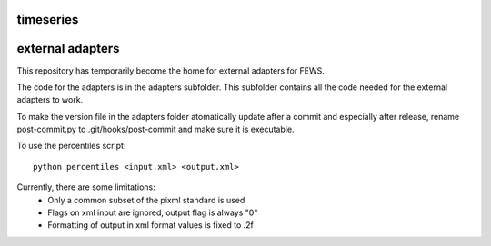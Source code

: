 timeseries
==========================================



external adapters
=================

This repository has temporarily become the home for external adapters
for FEWS.

The code for the adapters is in the adapters subfolder. This subfolder
contains all the code needed for the external adapters to work.

To make the version file in the adapters folder atomatically update
after a commit and especially after release, rename post-commit.py to
.git/hooks/post-commit and make sure it is executable.

To use the percentiles script::

    python percentiles <input.xml> <output.xml>

Currently, there are some limitations:
    - Only a common subset of the pixml standard is used
    - Flags on xml input are ignored, output flag is always "0"
    - Formatting of output in xml format values is fixed to .2f


